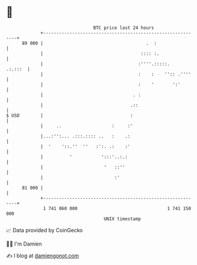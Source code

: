 * 👋

#+begin_example
                                    BTC price last 24 hours                    
                +------------------------------------------------------------+ 
         89 000 |                                       .  :                 | 
                |                                     :::: :.                | 
                |                                    :''''.:::::.    .:.:::  | 
                |                                    :    :    '':: .''''    | 
                |                                    :    '       ':'        | 
                |                                  . :                       | 
                |                                 .::                        | 
   $ USD        |                                 :                          | 
                |     ..                   :     :'                          | 
                |...:'':... .:::.:::: ..   :    .:                           | 
                |  '    '::.''  ''   :':. .:    :'                           | 
                |          '           ':::'..:.:                            | 
                |                       '   ::''                             | 
                |                           :'                               | 
         81 000 |                                                            | 
                +------------------------------------------------------------+ 
                 1 741 060 000                                  1 741 150 000  
                                        UNIX timestamp                         
#+end_example
📈 Data provided by CoinGecko

🧑‍💻 I'm Damien

✍️ I blog at [[https://www.damiengonot.com][damiengonot.com]]
